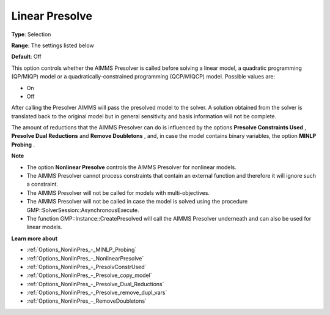 

.. _Options_NonlinPres_-_LinearPresolve:


Linear Presolve
===============



**Type**:	Selection	

**Range**:	The settings listed below	

**Default**:	Off	



This option controls whether the AIMMS Presolver is called before solving a linear model, a quadratic programming (QP/MIQP) model or a quadratically-constrained programming (QCP/MIQCP) model. Possible values are:



*	On
*	Off




After calling the Presolver AIMMS will pass the presolved model to the solver. A solution obtained from the solver is translated back to the original model but in general sensitivity and basis information will not be complete.





The amount of reductions that the AIMMS Presolver can do is influenced by the options **Presolve Constraints Used** , **Presolve Dual Reductions**  and **Remove Doubletons** , and, in case the model contains binary variables, the option **MINLP Probing** .





**Note** 

*	The option **Nonlinear Presolve**  controls the AIMMS Presolver for nonlinear models.
*	The AIMMS Presolver cannot process constraints that contain an external function and therefore it will ignore such a constraint.
*	The AIMMS Presolver will not be called for models with multi-objectives.
*	The AIMMS Presolver will not be called in case the model is solved using the procedure GMP::SolverSession::AsynchronousExecute.
*	The function GMP::Instance::CreatePresolved will call the AIMMS Presolver underneath and can also be used for linear models.




**Learn more about** 

*	:ref:`Options_NonlinPres_-_MINLP_Probing` 
*	:ref:`Options_NonlinPres_-_NonlinearPresolve` 
*	:ref:`Options_NonlinPres_-_PresolvConstrUsed` 
*	:ref:`Options_NonlinPres_-_Presolve_copy_model` 
*	:ref:`Options_NonlinPres_-_Presolve_Dual_Reductions` 
*	:ref:`Options_NonlinPres_-_Presolve_remove_dupl_vars` 
*	:ref:`Options_NonlinPres_-_RemoveDoubletons` 




